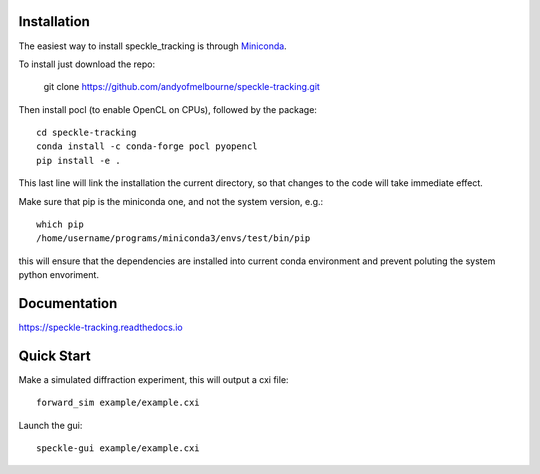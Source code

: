 Installation
============
The easiest way to install speckle_tracking is through `Miniconda <https://docs.conda.io/en/latest/miniconda.html>`_. 

To install just download the repo:

    git clone https://github.com/andyofmelbourne/speckle-tracking.git

Then install pocl (to enable OpenCL on CPUs), followed by the package::

    cd speckle-tracking 
    conda install -c conda-forge pocl pyopencl
    pip install -e .

This last line will link the installation the current directory, so that changes to the code will take immediate effect. 

Make sure that pip is the miniconda one, and not the system version, e.g.::
   
   which pip
   /home/username/programs/miniconda3/envs/test/bin/pip

this will ensure that the dependencies are installed into current conda environment and prevent poluting the system python envoriment.

Documentation
=============
https://speckle-tracking.readthedocs.io

Quick Start
===========

Make a simulated diffraction experiment, this will output a cxi file::

    forward_sim example/example.cxi

Launch the gui::

    speckle-gui example/example.cxi


